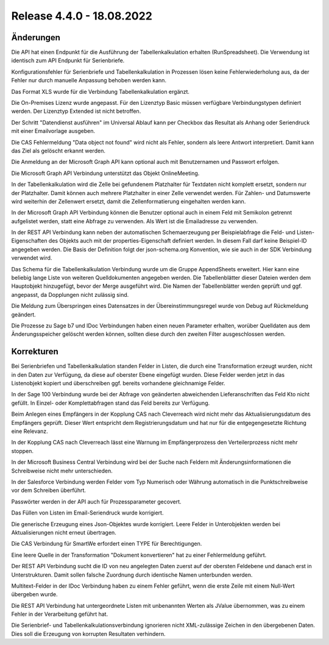 ﻿Release 4.4.0 - 18.08.2022
==========================

Änderungen
----------

Die API hat einen Endpunkt für die Ausführung der Tabellenkalkulation erhalten (RunSpreadsheet).
Die Verwendung ist identisch zum API Endpunkt für Serienbriefe.

Konfigurationsfehler für Serienbriefe und Tabellenkalkulation in Prozessen lösen keine Fehlerwiederholung aus,
da der Fehler nur durch manuelle Anpassung behoben werden kann.

Das Format XLS wurde für die Verbindung Tabellenkalkulation ergänzt.

Die On-Premises Lizenz wurde angepasst. Für den Lizenztyp Basic müssen verfügbare Verbindungstypen definiert werden.
Der Lizenztyp Extended ist nicht betroffen.

Der Schritt "Datendienst ausführen" im Universal Ablauf kann per Checkbox das Resultat als Anhang oder Seriendruck 
mit einer Emailvorlage ausgeben.

Die CAS Fehlermeldung "Data object not found" wird nicht als Fehler, sondern als leere Antwort interpretiert.
Damit kann das Ziel als gelöscht erkannt werden.

Die Anmeldung an der Microsoft Graph API kann optional auch mit Benutzernamen und Passwort erfolgen.

Die Microsoft Graph API Verbindung unterstützt das Objekt OnlineMeeting.

In der Tabellenkalkulation wird die Zelle bei gefundenem Platzhalter für Textdaten nicht komplett ersetzt, sondern nur der Platzhalter.
Damit können auch mehrere Platzhalter in einer Zelle verwendet werden.
Für Zahlen- und Datumswerte wird weiterhin der Zellenwert ersetzt, damit die Zellenformatierung eingehalten werden kann.

In der Microsoft Graph API Verbindung können die Benutzer optional auch in einem Feld mit Semikolon getrennt aufgelistet werden, 
statt eine Abfrage zu verwenden. Als Wert ist die Emailadresse zu verwenden.

In der REST API Verbindung kann neben der automatischen Schemaerzeugung per Beispielabfrage die Feld- und Listen-Eigenschaften des Objekts 
auch mit der properties-Eigenschaft definiert werden. In diesem Fall darf keine Beispiel-ID angegeben werden.
Die Basis der Definition folgt der json-schema.org Konvention, wie sie auch in der SDK Verbindung verwendet wird.

Das Schema für die Tabellenkalkulation Verbindung wurde um die Gruppe AppendSheets erweitert.
Hier kann eine beliebig lange Liste von weiteren Quelldokumenten angegeben werden.
Die Tabellenblätter dieser Dateien werden dem Hauptobjekt hinzugefügt, bevor der Merge ausgeführt wird.
Die Namen der Tabellenblätter werden geprüft und ggf. angepasst, da Dopplungen nicht zulässig sind.

Die Meldung zum Überspringen eines Datensatzes in der Übereinstimmungsregel wurde von Debug auf Rückmeldung geändert.

Die Prozesse zu Sage b7 und IDoc Verbindungen haben einen neuen Parameter erhalten, worüber Quelldaten aus dem Änderungsspeicher 
gelöscht werden können, sollten diese durch den zweiten Filter ausgeschlossen werden.


Korrekturen
-----------

Bei Serienbriefen und Tabellenkalkulation standen Felder in Listen, die durch eine Transformation erzeugt wurden,
nicht in den Daten zur Verfügung, da diese auf oberster Ebene eingefügt wurden.
Diese Felder werden jetzt in das Listenobjekt kopiert und überschreiben ggf. bereits vorhandene gleichnamige Felder.

In der Sage 100 Verbindung wurde bei der Abfrage von geänderten abweichenden Lieferanschriften das Feld Kto nicht gefüllt.
In Einzel- oder Komplettabfragen stand das Feld bereits zur Verfügung.

Beim Anlegen eines Empfängers in der Kopplung CAS nach Cleverreach wird nicht mehr das Aktualisierungsdatum des Empfängers geprüft.
Dieser Wert entspricht dem Registrierungsdatum und hat nur für die entgegengesetzte Richtung eine Relevanz.

In der Kopplung CAS nach Cleverreach lässt eine Warnung im Empfängerprozess den Verteilerprozess nicht mehr stoppen.

In der Microsoft Business Central Verbindung wird bei der Suche nach Feldern mit Änderungsinformationen die
Schreibweise nicht mehr unterschieden.

In der Salesforce Verbindung werden Felder vom Typ Numerisch oder Währung automatisch in die Punktschreibweise vor dem
Schreiben überführt.

Passwörter werden in der API auch für Prozessparameter gecovert.

Das Füllen von Listen im Email-Seriendruck wurde korrigiert.

Die generische Erzeugung eines Json-Objektes wurde korrigiert. Leere Felder in Unterobjekten werden bei Aktualisierungen nicht erneut übertragen.

Die CAS Verbindung für SmartWe erfordert einen TYPE für Berechtigungen.

Eine leere Quelle in der Transformation "Dokument konvertieren" hat zu einer Fehlermeldung geführt.

Der REST API Verbindung sucht die ID von neu angelegten Daten zuerst auf der obersten Feldebene und danach erst in 
Unterstrukturen. Damit sollen falsche Zuordnung durch identische Namen unterbunden werden.

Multitext-Felder in der IDoc Verbindung haben zu einem Fehler geführt, wenn die erste Zeile mit einem Null-Wert übergeben wurde.

Die REST API Verbindung hat untergeordnete Listen mit unbenannten Werten als JValue übernommen, was zu einem Fehler in der 
Verarbeitung geführt hat.

Die Serienbrief- und Tabellenkalkulationsverbindung ignorieren nicht XML-zulässige Zeichen in den übergebenen Daten.
Dies soll die Erzeugung von korrupten Resultaten verhindern.